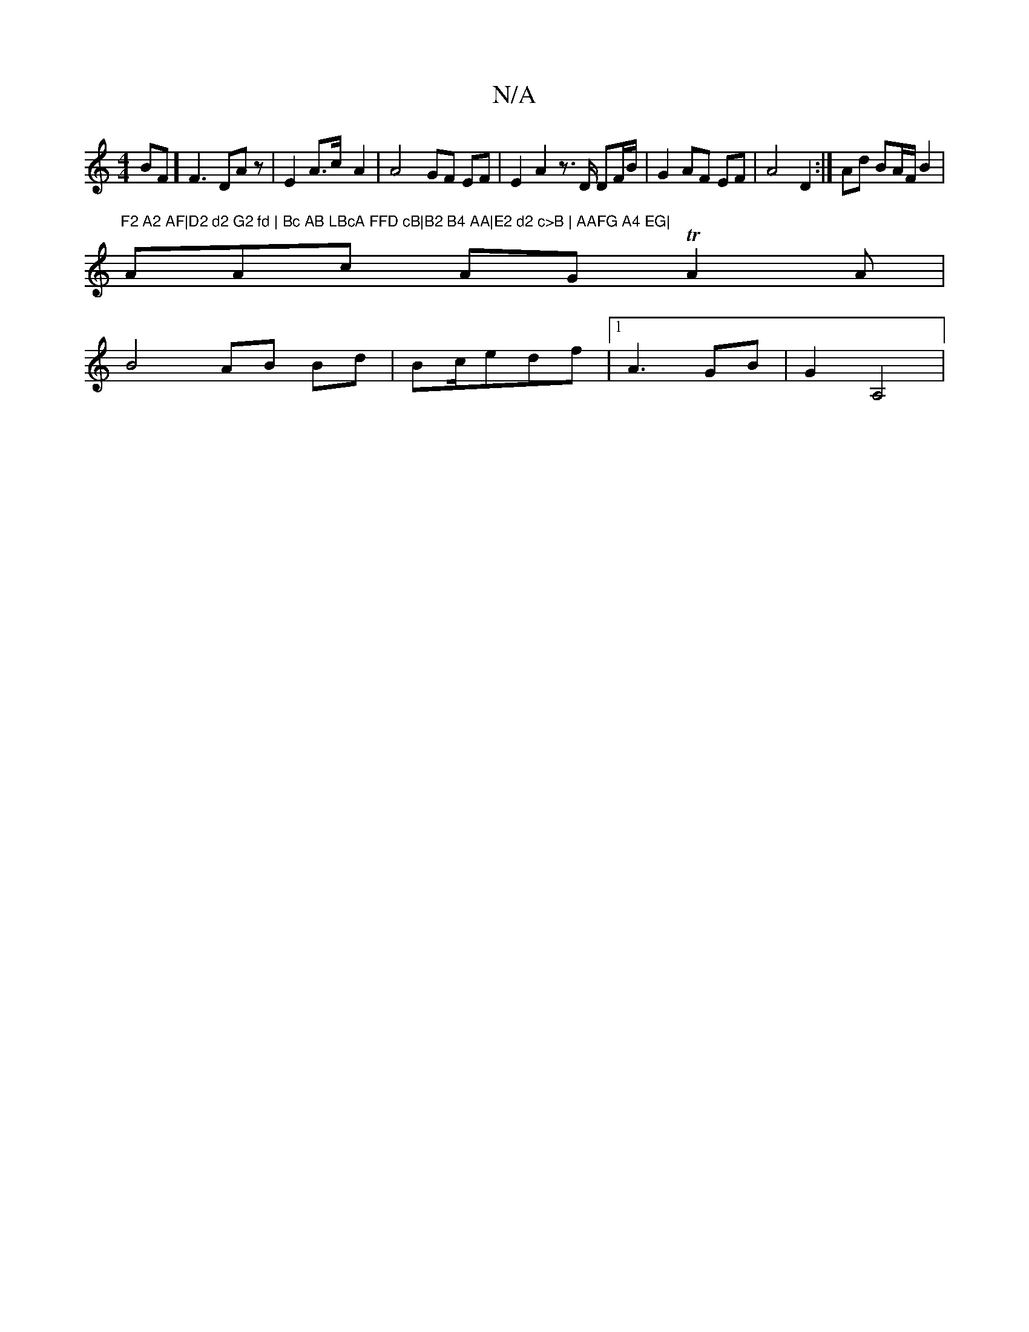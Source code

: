 X:1
T:N/A
M:4/4
R:N/A
K:Cmajor
BF]F3 DAz | E2 A>c- A2|A4-GF EF|E2 A2z>D DF/B/|G2AF EF|A4 D2 :|Ad BA/F/ B2|"F2 A2 AF|D2 d2 G2 fd | Bc AB LBcA FFD cB|B2 B4 AA|E2 d2 c>B | AAFG A4 EG|
A}Ac AGT A2A|
B4 AB Bd|Bc/edf | [1 A3 GB |G2 A,4 |